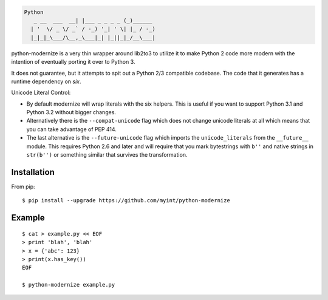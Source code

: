 .. code-block::

    Python
       _ __  ___  __| |___ _ _ _ _ (_)______
      | '  \/ _ \/ _` / -_) '_| ' \| |_ / -_)
      |_|_|_\___/\__,_\___|_| |_||_|_/__\___|

python-modernize is a very thin wrapper around lib2to3 to utilize it
to make Python 2 code more modern with the intention of eventually
porting it over to Python 3.

It does not guarantee, but it attempts to spit out a Python 2/3
compatible codebase.  The code that it generates has a runtime
dependency on `six`.

Unicode Literal Control:

- By default modernize will wrap literals with the six helpers.
  This is useful if you want to support Python 3.1 and Python 3.2
  without bigger changes.
- Alternatively there is the ``--compat-unicode`` flag which
  does not change unicode literals at all which means that you
  can take advantage of PEP 414.
- The last alternative is the ``--future-unicode`` flag which
  imports the ``unicode_literals`` from the ``__future__`` module.
  This requires Python 2.6 and later and will require that you
  mark bytestrings with ``b''`` and native strings in ``str(b'')``
  or something similar that survives the transformation.


Installation
------------
From pip::

    $ pip install --upgrade https://github.com/myint/python-modernize

Example
-------
::

    $ cat > example.py << EOF
    > print 'blah', 'blah'
    > x = {'abc': 123}
    > print(x.has_key())
    EOF

    $ python-modernize example.py
